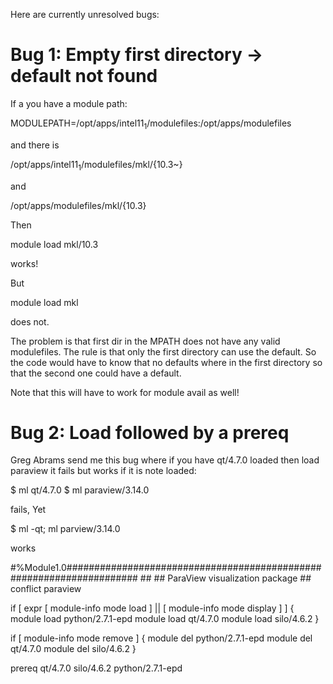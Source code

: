 Here are currently unresolved bugs:

* Bug 1: Empty first directory -> default not found

If a you have a module path:

   MODULEPATH=/opt/apps/intel11_1/modulefiles:/opt/apps/modulefiles

   and there is

   /opt/apps/intel11_1/modulefiles/mkl/{10.3~}

   and

   /opt/apps/modulefiles/mkl/{10.3}


Then

   module load mkl/10.3

works!

But

   module load mkl

does not.

The problem is that first dir in the MPATH does not have any valid
modulefiles.  The rule is that only the first directory can use the
default.  So the code would have to know that no defaults where in the
first directory so that the second one could have a default.

Note that this will have to work for module avail as well!


* Bug 2:  Load followed by a prereq

Greg Abrams send me this bug where if you have qt/4.7.0 loaded then
load paraview it fails but works if it is note loaded:


     $ ml qt/4.7.0
     $ ml paraview/3.14.0

fails, Yet

    $ ml -qt; ml parview/3.14.0

works





#%Module1.0#####################################################################
##
## ParaView visualization package
##
conflict paraview

if [ expr [ module-info mode load ] || [ module-info mode display ] ] {
    module load python/2.7.1-epd
    module load qt/4.7.0
    module load silo/4.6.2
}

if [ module-info mode remove ] {
    module del python/2.7.1-epd
    module del qt/4.7.0
    module del silo/4.6.2
}

prereq   qt/4.7.0 silo/4.6.2 python/2.7.1-epd

